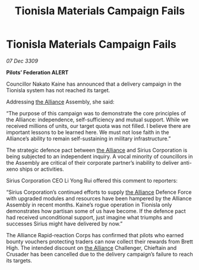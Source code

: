 :PROPERTIES:
:ID:       5ed08e69-8942-4e8b-9335-5efe584d4183
:END:
#+title: Tionisla Materials Campaign Fails
#+filetags: :galnet:

* Tionisla Materials Campaign Fails

/07 Dec 3309/

*Pilots’ Federation ALERT* 

Councillor Nakato Kaine has announced that a delivery campaign in the Tionisla system has not reached its target. 

Addressing [[id:1d726aa0-3e07-43b4-9b72-074046d25c3c][the Alliance]] Assembly, she said: 

“The purpose of this campaign was to demonstrate the core principles of the Alliance: independence, self-sufficiency and mutual support. While we received millions of units, our target quota was not filled. I believe there are important lessons to be learned here. We must not lose faith in the Alliance’s ability to remain self-sustaining in military infrastructure.” 

The strategic defence pact between [[id:1d726aa0-3e07-43b4-9b72-074046d25c3c][the Alliance]] and Sirius Corporation is being subjected to an independent inquiry. A vocal minority of councillors in the Assembly are critical of their corporate partner’s inability to deliver anti-xeno ships or activities. 

Sirius Corporation CEO Li Yong Rui offered this comment to reporters: 

“Sirius Corporation’s continued efforts to supply [[id:1d726aa0-3e07-43b4-9b72-074046d25c3c][the Alliance]] Defence Force with upgraded modules and resources have been hampered by the Alliance Assembly in recent months. Kaine’s rogue operation in Tionisla only demonstrates how partisan some of us have become. If the defence pact had received unconditional support, just imagine what triumphs and successes Sirius might have delivered by now.” 

The Alliance Rapid-reaction Corps has confirmed that pilots who earned bounty vouchers protecting traders can now collect their rewards from Brett High. The intended discount on [[id:1d726aa0-3e07-43b4-9b72-074046d25c3c][the Alliance]] Challenger, Chieftain and Crusader has been cancelled due to the delivery campaign’s failure to reach its targets.
